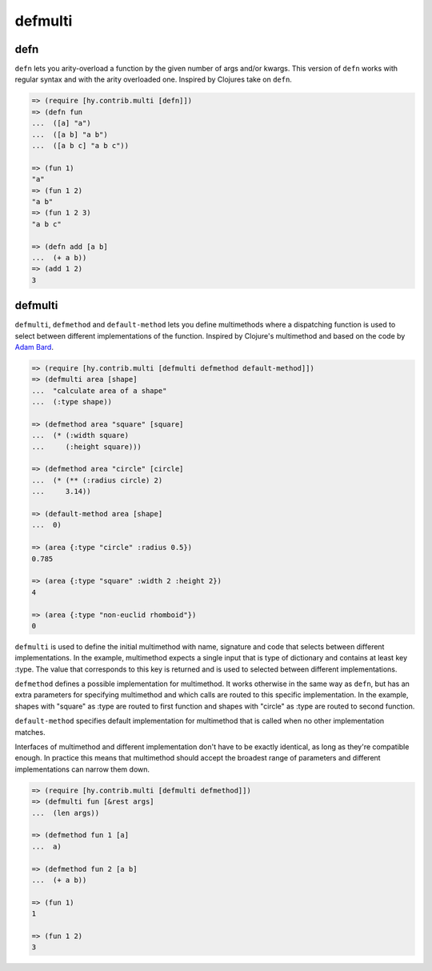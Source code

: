 ========
defmulti
========

defn
----
.. versionadded:: 0.10.0

``defn`` lets you arity-overload a function by the given number of
args and/or kwargs. This version of ``defn`` works with regular syntax and
with the arity overloaded one. Inspired by Clojures take on ``defn``.

.. code-block:: clj

    => (require [hy.contrib.multi [defn]])
    => (defn fun
    ...  ([a] "a")
    ...  ([a b] "a b")
    ...  ([a b c] "a b c"))

    => (fun 1)
    "a"
    => (fun 1 2)
    "a b"
    => (fun 1 2 3)
    "a b c"

    => (defn add [a b]
    ...  (+ a b))
    => (add 1 2)
    3


defmulti
--------

.. versionadded:: 0.12.0

``defmulti``, ``defmethod`` and ``default-method`` lets you define
multimethods where a dispatching function is used to select between different
implementations of the function. Inspired by Clojure's multimethod and based
on the code by `Adam Bard`_.

.. code-block:: clj

    => (require [hy.contrib.multi [defmulti defmethod default-method]])
    => (defmulti area [shape]
    ...  "calculate area of a shape"
    ...  (:type shape))

    => (defmethod area "square" [square]
    ...  (* (:width square)
    ...     (:height square)))

    => (defmethod area "circle" [circle]
    ...  (* (** (:radius circle) 2)
    ...     3.14))

    => (default-method area [shape]
    ...  0)

    => (area {:type "circle" :radius 0.5})
    0.785

    => (area {:type "square" :width 2 :height 2})
    4

    => (area {:type "non-euclid rhomboid"})
    0

``defmulti`` is used to define the initial multimethod with name, signature
and code that selects between different implementations. In the example,
multimethod expects a single input that is type of dictionary and contains
at least key :type. The value that corresponds to this key is returned and
is used to selected between different implementations.

``defmethod`` defines a possible implementation for multimethod. It works
otherwise in the same way as ``defn``, but has an extra parameters
for specifying multimethod and which calls are routed to this specific
implementation. In the example, shapes with "square" as :type are routed to
first function and shapes with "circle" as :type are routed to second
function.

``default-method`` specifies default implementation for multimethod that is
called when no other implementation matches.

Interfaces of multimethod and different implementation don't have to be
exactly identical, as long as they're compatible enough. In practice this
means that multimethod should accept the broadest range of parameters and
different implementations can narrow them down.

.. code-block:: clj

    => (require [hy.contrib.multi [defmulti defmethod]])
    => (defmulti fun [&rest args]
    ...  (len args))

    => (defmethod fun 1 [a]
    ...  a)

    => (defmethod fun 2 [a b]
    ...  (+ a b))

    => (fun 1)
    1

    => (fun 1 2)
    3

.. _Adam Bard: https://adambard.com/blog/implementing-multimethods-in-python/
